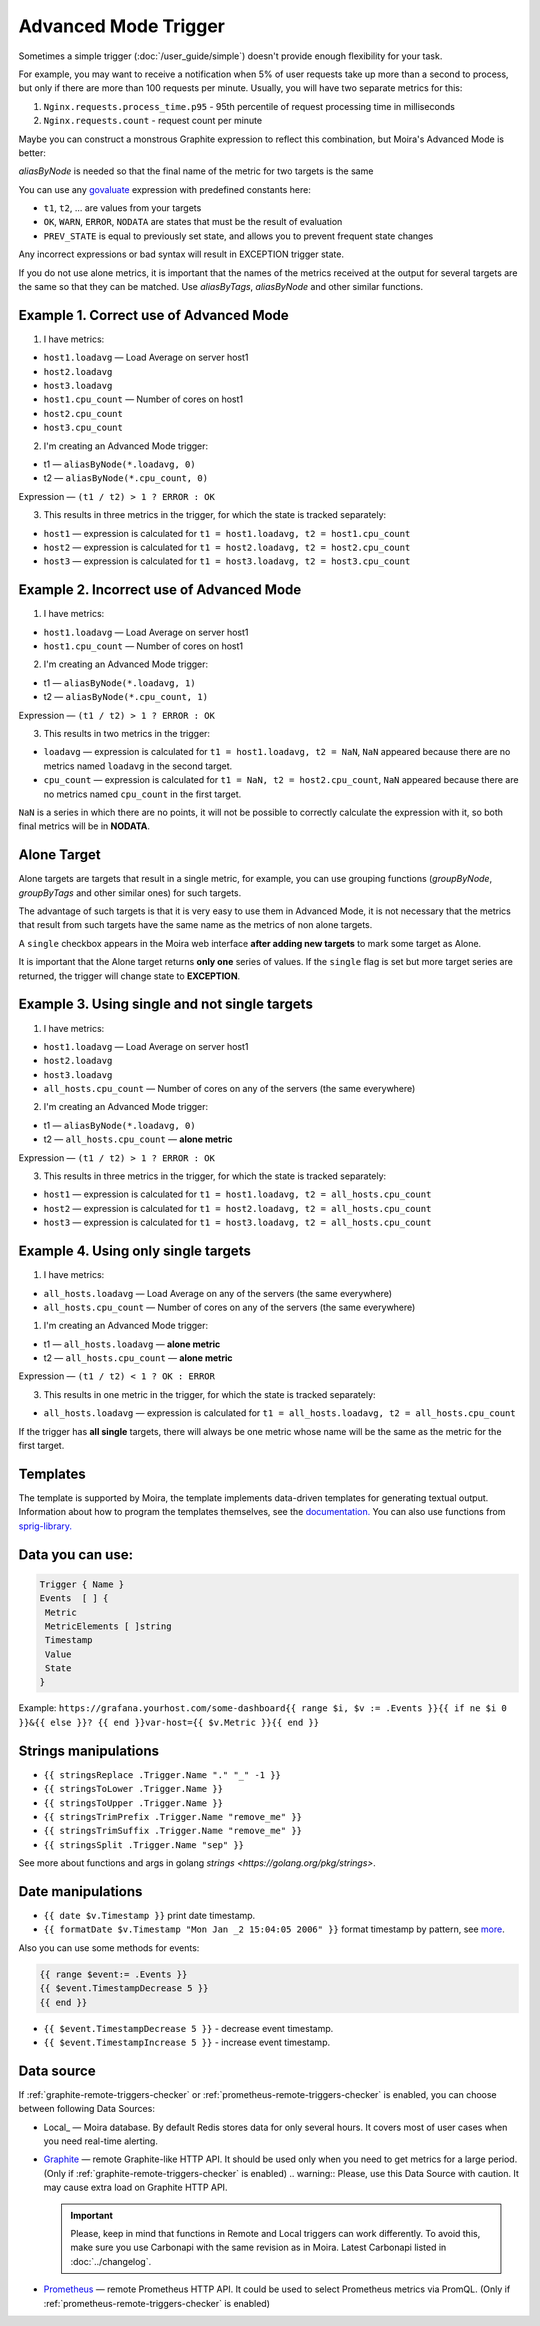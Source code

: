 Advanced Mode Trigger
=====================

.. _govaluate: https://github.com/Knetic/govaluate/blob/master/MANUAL.md
.. _redis: https://redis.io/
.. _graphite: https://github.com/go-graphite/carbonapi
.. _prometheus: https://prometheus.io/

Sometimes a simple trigger (:doc:`/user_guide/simple`)
doesn't provide enough flexibility for your task.

For example, you may want to receive a notification when 5% of user
requests take up more than a second to process, but only if there are
more than 100 requests per minute. Usually, you will have two separate
metrics for this:

1. ``Nginx.requests.process_time.p95`` - 95th percentile
   of request processing time in milliseconds
2. ``Nginx.requests.count`` - request count per minute

Maybe you can construct a monstrous Graphite expression to reflect
this combination, but Moira's Advanced Mode is better:

.. image:: ../_static/advanced_edit.png
   :alt: advanced trigger edit

.. image:: ../_static/advanced_trigger.png
   :alt: advanced trigger

`aliasByNode` is needed so that the final name of the metric for two targets is the same

You can use any govaluate_ expression with predefined constants here:

- ``t1``, ``t2``, ... are values from your targets
- ``OK``, ``WARN``, ``ERROR``, ``NODATA`` are states that must be
  the result of evaluation
- ``PREV_STATE`` is equal to previously set state, and allows you
  to prevent frequent state changes

Any incorrect expressions or bad syntax will result in EXCEPTION trigger state.

If you do not use alone metrics, it is important that the names of the metrics received at the output 
for several targets are the same so that they can be matched. Use `aliasByTags`, `aliasByNode` and other similar functions.

Example 1. Correct use of Advanced Mode
~~~~~~~~~~~~~~~~~

1. I have metrics:

- ``host1.loadavg`` — Load Average on server host1
- ``host2.loadavg``
- ``host3.loadavg``
- ``host1.cpu_count`` — Number of cores on host1
- ``host2.cpu_count``
- ``host3.cpu_count``

2. I'm creating an Advanced Mode trigger:

- t1 — ``aliasByNode(*.loadavg, 0)``
- t2 — ``aliasByNode(*.cpu_count, 0)``

Expression — ``(t1 / t2) > 1 ? ERROR : OK``

3. This results in three metrics in the trigger, for which the state is tracked separately:

- ``host1`` — expression is calculated for ``t1 = host1.loadavg, t2 = host1.cpu_count`` 
- ``host2`` — expression is calculated for ``t1 = host2.loadavg, t2 = host2.cpu_count``  
- ``host3`` — expression is calculated for ``t1 = host3.loadavg, t2 = host3.cpu_count``

.. image:: ../_static/advanced_trigger_example_1.png
   :alt: advanced trigger first example

Example 2. Incorrect use of Advanced Mode
~~~~~~~~~~~~~~~~~

1. I have metrics:

- ``host1.loadavg`` — Load Average on server host1
- ``host1.cpu_count`` — Number of cores on host1

2. I'm creating an Advanced Mode trigger:

- t1 — ``aliasByNode(*.loadavg, 1)``
- t2 — ``aliasByNode(*.cpu_count, 1)``

Expression — ``(t1 / t2) > 1 ? ERROR : OK``

3. This results in two metrics in the trigger:

- ``loadavg`` — expression is calculated for ``t1 = host1.loadavg, t2 = NaN``, ``NaN`` appeared because there are no metrics named ``loadavg`` in the second target.
- ``cpu_count`` — expression is calculated for ``t1 = NaN, t2 = host2.cpu_count``, ``NaN`` appeared because there are no metrics named ``cpu_count`` in the first target.
  
``NaN`` is a series in which there are no points, it will not be possible to correctly calculate the expression with it, 
so both final metrics will be in **NODATA**.

.. image:: ../_static/advanced_trigger_example_2.png
   :alt: advanced trigger second example

Alone Target
~~~~~~~~~~~~~~~~~

Alone targets are targets that result in a single metric, for example, you can use grouping functions
(`groupByNode`, `groupByTags` and other similar ones) for such targets.

The advantage of such targets is that it is very easy to use them in Advanced Mode, 
it is not necessary that the metrics that result from such targets have the same name as the metrics of non alone targets.

A ``single`` checkbox appears in the Moira web interface **after adding new targets** to mark some target as Alone.

It is important that the Alone target returns **only one** series of values. If the ``single`` flag is set but more target series are returned, 
the trigger will change state to **EXCEPTION**.

Example 3. Using single and not single targets
~~~~~~~~~~~~~~~~~

1. I have metrics:

- ``host1.loadavg`` — Load Average on server host1
- ``host2.loadavg``
- ``host3.loadavg``
- ``all_hosts.cpu_count`` — Number of cores on any of the servers (the same everywhere)

2. I'm creating an Advanced Mode trigger:

- t1 — ``aliasByNode(*.loadavg, 0)`` 
- t2 — ``all_hosts.cpu_count`` — **alone metric**

Expression — ``(t1 / t2) > 1 ? ERROR : OK``

3. This results in three metrics in the trigger, for which the state is tracked separately:

- ``host1`` — expression is calculated for ``t1 = host1.loadavg, t2 = all_hosts.cpu_count`` 
- ``host2`` — expression is calculated for ``t1 = host2.loadavg, t2 = all_hosts.cpu_count`` 
- ``host3`` — expression is calculated for ``t1 = host3.loadavg, t2 = all_hosts.cpu_count`` 

.. image:: ../_static/advanced_trigger_example_3.png
   :alt: advanced trigger third example

Example 4. Using only single targets
~~~~~~~~~~~~~~~~~

1. I have metrics:

- ``all_hosts.loadavg`` — Load Average on any of the servers (the same everywhere)
- ``all_hosts.cpu_count`` — Number of cores on any of the servers (the same everywhere)

1. I'm creating an Advanced Mode trigger:

- t1 — ``all_hosts.loadavg`` — **alone metric**
- t2 — ``all_hosts.cpu_count`` — **alone metric**

Expression — ``(t1 / t2) < 1 ? OK : ERROR``

3. This results in one metric in the trigger, for which the state is tracked separately:

- ``all_hosts.loadavg`` — expression is calculated for ``t1 = all_hosts.loadavg, t2 = all_hosts.cpu_count``

If the trigger has **all single** targets, there will always be one metric whose name will be the same as the metric for the first target.

.. image:: ../_static/advanced_trigger_example_4.png
   :alt: advanced trigger fourth example

Templates
~~~~~~~~~~~~~~~~~

The template is supported by Moira, the template implements data-driven templates for generating textual output.
Information about how to program the templates themselves, see the `documentation. <https://golang.org/pkg/html/template/>`_
You can also use functions from `sprig-library. <https://pkg.go.dev/github.com/masterminds/sprig#section-readme>`_


Data you can use:
~~~~~~~~~~~~~~~~~

.. code-block:: text

  Trigger { Name }
  Events  [ ] {
   Metric
   MetricElements [ ]string
   Timestamp
   Value
   State
  }

Example:
``https://grafana.yourhost.com/some-dashboard{{ range $i, $v := .Events }}{{ if ne $i 0 }}&{{ else }}?
{{ end }}var-host={{ $v.Metric }}{{ end }}``

Strings manipulations
~~~~~~~~~~~~~~~~~~~~~
- ``{{ stringsReplace .Trigger.Name "." "_" -1 }}``
- ``{{ stringsToLower .Trigger.Name }}``
- ``{{ stringsToUpper .Trigger.Name }}``
- ``{{ stringsTrimPrefix .Trigger.Name "remove_me" }}``
- ``{{ stringsTrimSuffix .Trigger.Name "remove_me" }}``
- ``{{ stringsSplit .Trigger.Name "sep" }}``
  

See more about functions and args in golang `strings <https://golang.org/pkg/strings>`.

Date manipulations
~~~~~~~~~~~~~~~~~~
- ``{{ date $v.Timestamp }}`` print date timestamp.
- ``{{ formatDate $v.Timestamp "Mon Jan _2 15:04:05 2006" }}`` format timestamp by pattern, see `more <https://golang.org/pkg/time/#Time.Format>`_.

Also you can use some methods for events:

.. code-block:: text

  {{ range $event:= .Events }}
  {{ $event.TimestampDecrease 5 }}
  {{ end }}

- ``{{ $event.TimestampDecrease 5 }}`` - decrease event timestamp.
- ``{{ $event.TimestampIncrease 5 }}`` - increase event timestamp.


Data source
~~~~~~~~~~~~~~~~~

If :ref:`graphite-remote-triggers-checker` or :ref:`prometheus-remote-triggers-checker` is enabled, you can
choose between following Data Sources:

- Local_ — Moira database. By default Redis stores data for only several hours.
  It covers most of user cases when you need real-time alerting.
- Graphite_ — remote Graphite-like HTTP API. It should be used only when you
  need to get metrics for a large period.
  (Only if :ref:`graphite-remote-triggers-checker` is enabled)
  .. warning:: Please, use this Data Source with caution. It may cause extra load on Graphite HTTP API.

  .. important::

    Please, keep in mind that functions in Remote and Local triggers can work differently.
    To avoid this, make sure you use Carbonapi with the same revision as in Moira. Latest Carbonapi listed in :doc:`../changelog`.
- Prometheus_ — remote Prometheus HTTP API. It could be used to select Prometheus
  metrics via PromQL. (Only if :ref:`prometheus-remote-triggers-checker` is enabled)
